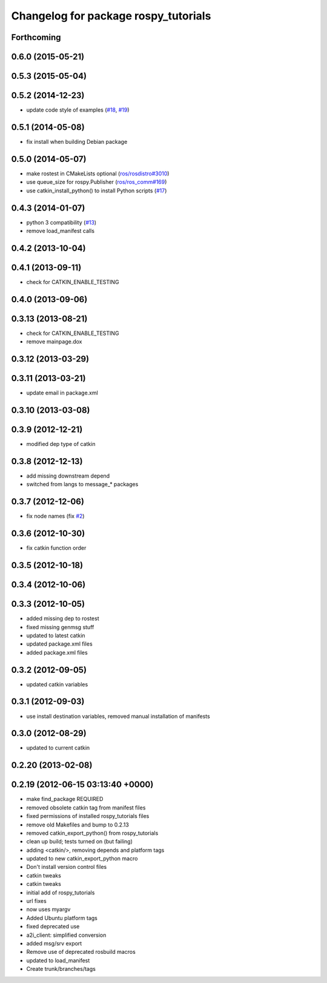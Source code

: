 ^^^^^^^^^^^^^^^^^^^^^^^^^^^^^^^^^^^^^
Changelog for package rospy_tutorials
^^^^^^^^^^^^^^^^^^^^^^^^^^^^^^^^^^^^^

Forthcoming
-----------

0.6.0 (2015-05-21)
------------------

0.5.3 (2015-05-04)
------------------

0.5.2 (2014-12-23)
------------------
* update code style of examples (`#18 <https://github.com/ros/ros_tutorials/pull/18>`_, `#19 <https://github.com/ros/ros_tutorials/pull/19>`_)

0.5.1 (2014-05-08)
------------------
* fix install when building Debian package

0.5.0 (2014-05-07)
------------------
* make rostest in CMakeLists optional (`ros/rosdistro#3010 <https://github.com/ros/rosdistro/issues/3010>`_)
* use queue_size for rospy.Publisher (`ros/ros_comm#169 <https://github.com/ros/ros_comm/issues/169>`_)
* use catkin_install_python() to install Python scripts (`#17 <https://github.com/ros/ros_tutorials/issues/17>`_)

0.4.3 (2014-01-07)
------------------
* python 3 compatibility (`#13 <https://github.com/ros/ros_tutorials/issues/13>`_)
* remove load_manifest calls

0.4.2 (2013-10-04)
------------------

0.4.1 (2013-09-11)
------------------
* check for CATKIN_ENABLE_TESTING

0.4.0 (2013-09-06)
------------------

0.3.13 (2013-08-21)
-------------------
* check for CATKIN_ENABLE_TESTING
* remove mainpage.dox

0.3.12 (2013-03-29)
-------------------

0.3.11 (2013-03-21)
-------------------
* update email in package.xml

0.3.10 (2013-03-08)
-------------------

0.3.9 (2012-12-21)
------------------
* modified dep type of catkin

0.3.8 (2012-12-13)
------------------
* add missing downstream depend
* switched from langs to message_* packages

0.3.7 (2012-12-06)
------------------
* fix node names (fix `#2 <https://github.com/ros/ros_tutorials/issues/2>`_)

0.3.6 (2012-10-30)
------------------
* fix catkin function order

0.3.5 (2012-10-18)
------------------

0.3.4 (2012-10-06)
------------------

0.3.3 (2012-10-05)
------------------
* added missing dep to rostest
* fixed missing genmsg stuff
* updated to latest catkin
* updated package.xml files
* added package.xml files

0.3.2 (2012-09-05)
------------------
* updated catkin variables

0.3.1 (2012-09-03)
------------------
* use install destination variables, removed manual installation of manifests

0.3.0 (2012-08-29)
------------------
* updated to current catkin

0.2.20 (2013-02-08)
-------------------

0.2.19 (2012-06-15 03:13:40 +0000)
----------------------------------
* make find_package REQUIRED
* removed obsolete catkin tag from manifest files
* fixed permissions of installed rospy_tutorials files
* remove old Makefiles and bump to 0.2.13
* removed catkin_export_python() from rospy_tutorials
* clean up build; tests turned on (but failing)
* adding <catkin/>, removing depends and platform tags
* updated to new catkin_export_python macro
* Don't install version control files
* catkin tweaks
* catkin tweaks
* initial add of rospy_tutorials
* url fixes
* now uses myargv
* Added Ubuntu platform tags
* fixed deprecated use
* a2i_client: simplified conversion
* added msg/srv export
* Remove use of deprecated rosbuild macros
* updated to load_manifest
* Create trunk/branches/tags
